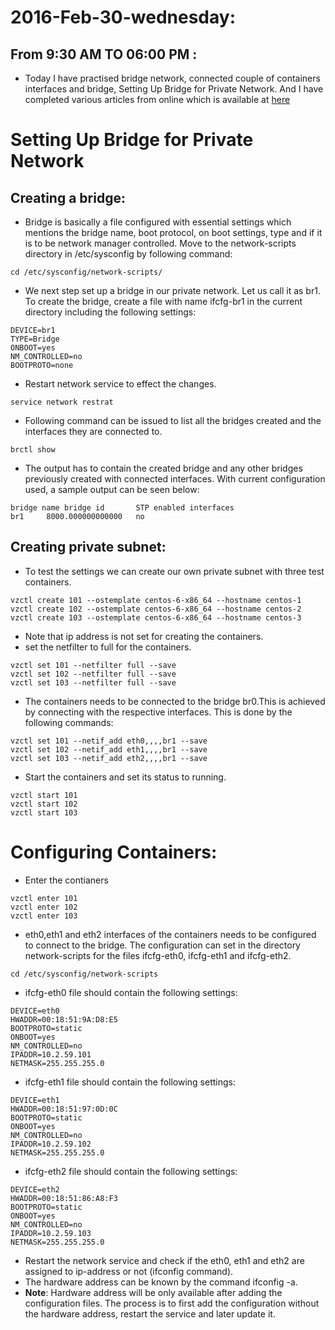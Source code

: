 * 2016-Feb-30-wednesday:
** From 9:30 AM TO 06:00 PM :
- Today I have practised bridge network, connected couple of containers interfaces and bridge, Setting Up Bridge for Private Network.
  And I have completed various articles from online which is available at [[https://github.com/vlead/ovpl/blob/master/docs/bridge-setup.org][here]]
* Setting Up Bridge for Private Network
** Creating a bridge: 
- Bridge is basically a file configured with essential settings which mentions the bridge name, boot protocol, on boot settings, type and if it is to be network manager controlled. Move to the network-scripts directory in /etc/sysconfig by following command:
#+begin_example
cd /etc/sysconfig/network-scripts/
#+end_example
- We next step set up a bridge in our private network. Let us call it as br1. To create the bridge, create a file with name ifcfg-br1 in the current directory including the following settings:
#+begin_example
DEVICE=br1
TYPE=Bridge
ONBOOT=yes
NM_CONTROLLED=no
BOOTPROTO=none
#+end_example
 * Restart network service to effect the changes.
#+begin_example
service network restrat
#+end_example
 * Following command can be issued to list all the bridges created and the interfaces they are connected to.
#+begin_example
brctl show
#+end_example
- The output has to contain the created bridge and any other bridges previously created with connected interfaces.
  With current configuration used, a sample output can be seen below:
#+begin_example
bridge name	bridge id		STP enabled	interfaces
br1		8000.000000000000	no	         
#+end_example
** Creating private subnet:
- To test the settings we can create our own private subnet with three test containers.
#+begin_example
vzctl create 101 --ostemplate centos-6-x86_64 --hostname centos-1
vzctl create 102 --ostemplate centos-6-x86_64 --hostname centos-2
vzctl create 103 --ostemplate centos-6-x86_64 --hostname centos-3
#+end_example
- Note that ip address is not set for creating the containers.
- set the netfilter to full for the containers.
#+begin_example
vzctl set 101 --netfilter full --save
vzctl set 102 --netfilter full --save
vzctl set 103 --netfilter full --save
#+end_example
- The containers needs to be connected to the bridge br0.This is achieved by connecting with the respective interfaces. This is done by the following commands:
#+begin_example
vzctl set 101 --netif_add eth0,,,,br1 --save
vzctl set 102 --netif_add eth1,,,,br1 --save
vzctl set 103 --netif_add eth2,,,,br1 --save
#+end_example
- Start the containers and set its status to running.
#+begin_example
vzctl start 101
vzctl start 102
vzctl start 103
#+end_example
* Configuring Containers:
- Enter the contianers
#+begin_example
vzctl enter 101
vzctl enter 102
vzctl enter 103
#+end_example
- eth0,eth1 and eth2 interfaces of the containers needs to be configured to connect to the bridge. The configuration can set in the directory network-scripts for the files ifcfg-eth0, ifcfg-eth1 and ifcfg-eth2.
#+begin_example
cd /etc/sysconfig/network-scripts
#+end_example
 * ifcfg-eth0 file should contain the following settings:
#+begin_example
DEVICE=eth0
HWADDR=00:18:51:9A:D8:E5
BOOTPROTO=static
ONBOOT=yes
NM_CONTROLLED=no
IPADDR=10.2.59.101
NETMASK=255.255.255.0
#+end_example
 * ifcfg-eth1 file should contain the following settings:
#+begin_example
DEVICE=eth1
HWADDR=00:18:51:97:0D:0C
BOOTPROTO=static
ONBOOT=yes
NM_CONTROLLED=no
IPADDR=10.2.59.102
NETMASK=255.255.255.0
#+end_example
 * ifcfg-eth2 file should contain the following settings:
#+begin_example
DEVICE=eth2
HWADDR=00:18:51:86:A8:F3
BOOTPROTO=static
ONBOOT=yes
NM_CONTROLLED=no
IPADDR=10.2.59.103
NETMASK=255.255.255.0
#+end_example
- Restart the network service and check if the eth0, eth1 and eth2 are assigned to ip-address or not (ifconfig command).
- The hardware address can be known by the command ifconfig -a.
- *Note*: Hardware address will be only available after adding the configuration files. The process is to first add the configuration without the hardware address,
  restart the service and later update it.
